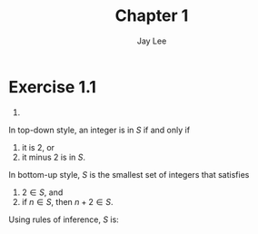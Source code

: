 #+TITLE: Chapter 1
#+AUTHOR: Jay Lee
#+STARTUP: latexpreview
#+LATEX_HEADER: \usepackage{bussproofs}

* Exercise 1.1
1.
\begin{equation*}
  S = \{3n + 2 \vert n \in \mathbb{N}\}
\end{equation*}

In top-down style, an integer is in $S$ if and only if
1. it is 2, or
2. it minus 2 is in $S$.

In bottom-up style, $S$ is the smallest set of integers that satisfies
1. $2 \in S$, and
2. if $n \in S$, then $n + 2 \in S$.

Using rules of inference, $S$ is:

\begin{prooftree}
  \AxiomC{}
  \UnaryInfC{$2 \in S$}
\end{prooftree}

\begin{prooftree}
  \AxiomC{$n \in S$}
  \UnaryInfC{$3n + 2 \in S$}
\end{prooftree}
